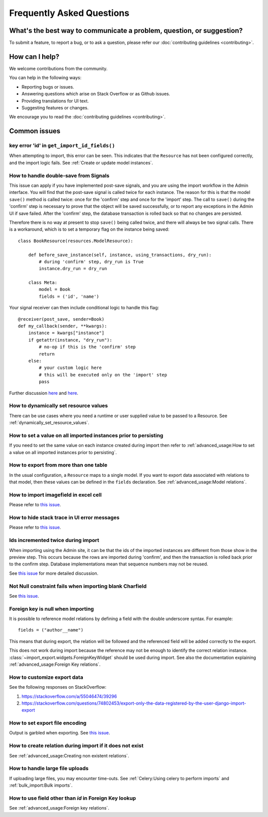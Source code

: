 ==========================
Frequently Asked Questions
==========================

What's the best way to communicate a problem, question, or suggestion?
======================================================================

To submit a feature, to report a bug, or to ask a question, please refer our
:doc:`contributing guidelines <contributing>`.

How can I help?
===============

We welcome contributions from the community.

You can help in the following ways:

* Reporting bugs or issues.

* Answering questions which arise on Stack Overflow or as Github issues.

* Providing translations for UI text.

* Suggesting features or changes.

We encourage you to read the :doc:`contributing guidelines <contributing>`.

Common issues
=============

key error 'id' in ``get_import_id_fields()``
--------------------------------------------

When attempting to import, this error can be seen.  This indicates that the ``Resource`` has not been configured
correctly, and the import logic fails.  See :ref:`Create or update model instances`.

How to handle double-save from Signals
--------------------------------------

This issue can apply if you have implemented post-save signals, and you are using the import workflow in the Admin
interface.  You will find that the post-save signal is called twice for each instance.  The reason for this is that
the model ``save()`` method is called twice: once for the 'confirm' step and once for the 'import' step.  The call
to ``save()`` during the 'confirm' step is necessary to prove that the object will be saved successfully, or to
report any exceptions in the Admin UI if save failed.  After the 'confirm' step, the database transaction is rolled
back so that no changes are persisted.

Therefore there is no way at present to stop ``save()`` being called twice, and there will always be two signal calls.
There is a workaround, which is to set a temporary flag on the instance being saved::

    class BookResource(resources.ModelResource):

        def before_save_instance(self, instance, using_transactions, dry_run):
            # during 'confirm' step, dry_run is True
            instance.dry_run = dry_run

        class Meta:
            model = Book
            fields = ('id', 'name')

Your signal receiver can then include conditional logic to handle this flag::

    @receiver(post_save, sender=Book)
    def my_callback(sender, **kwargs):
        instance = kwargs["instance"]
        if getattr(instance, "dry_run"):
            # no-op if this is the 'confirm' step
            return
        else:
            # your custom logic here
            # this will be executed only on the 'import' step
            pass

Further discussion `here <https://github.com/django-import-export/django-import-export/issues/1078/>`_
and `here <https://stackoverflow.com/a/71625152/39296/>`_.


How to dynamically set resource values
--------------------------------------

There can be use cases where you need a runtime or user supplied value to be passed to a Resource.
See :ref:`dynamically_set_resource_values`.

How to set a value on all imported instances prior to persisting
----------------------------------------------------------------

If you need to set the same value on each instance created during import then refer to
:ref:`advanced_usage:How to set a value on all imported instances prior to persisting`.

How to export from more than one table
--------------------------------------

In the usual configuration, a ``Resource`` maps to a single model.  If you want to export data associated with
relations to that model, then these values can be defined in the ``fields`` declaration.
See :ref:`advanced_usage:Model relations`.

How to import imagefield in excel cell
--------------------------------------

Please refer to `this issue <https://github.com/django-import-export/django-import-export/issues/90>`_.

How to hide stack trace in UI error messages
--------------------------------------------

Please refer to `this issue <https://github.com/django-import-export/django-import-export/issues/1257#issuecomment-952276485>`_.

Ids incremented twice during import
-----------------------------------

When importing using the Admin site, it can be that the ids of the imported instances are different from those show
in the preview step.  This occurs because the rows are imported during 'confirm', and then the transaction is rolled
back prior to the confirm step.  Database implementations mean that sequence numbers may not be reused.

See `this issue <https://github.com/django-import-export/django-import-export/issues/560>`_ for more detailed
discussion.

Not Null constraint fails when importing blank Charfield
--------------------------------------------------------

See `this issue <https://github.com/django-import-export/django-import-export/issues/1485>`_.

Foreign key is null when importing
----------------------------------

It is possible to reference model relations by defining a field with the double underscore syntax. For example::

  fields = ("author__name")

This means that during export, the relation will be followed and the referenced field will be added correctly to the
export.

This does not work during import because the reference may not be enough to identify the correct relation instance.
:class:`~import_export.widgets.ForeignKeyWidget` should be used during import.  See also the documentation explaining
:ref:`advanced_usage:Foreign Key relations`.

How to customize export data
----------------------------

See the following responses on StackOverflow:

1. https://stackoverflow.com/a/55046474/39296
2. https://stackoverflow.com/questions/74802453/export-only-the-data-registered-by-the-user-django-import-export

How to set export file encoding
-------------------------------

Output is garbled when exporting.  See `this issue <https://github.com/django-import-export/django-import-export/issues/1515>`_.

How to create relation during import if it does not exist
---------------------------------------------------------

See :ref:`advanced_usage:Creating non existent relations`.

How to handle large file uploads
---------------------------------

If uploading large files, you may encounter time-outs.
See :ref:`Celery:Using celery to perform imports` and :ref:`bulk_import:Bulk imports`.


How to use field other than `id` in Foreign Key lookup
------------------------------------------------------

See :ref:`advanced_usage:Foreign key relations`.